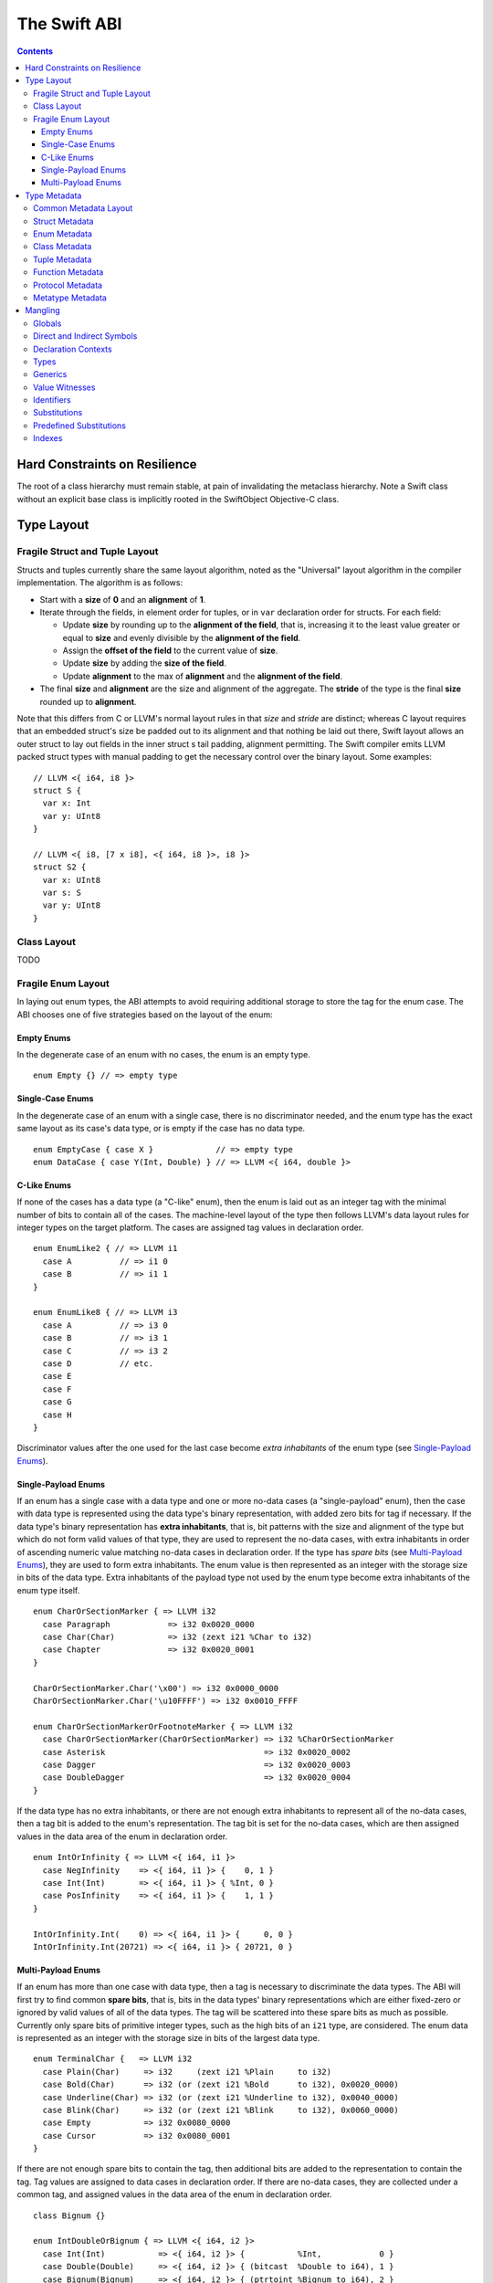.. @raise litre.TestsAreMissing
.. _ABI:

The Swift ABI
=============

.. contents::

Hard Constraints on Resilience
------------------------------

The root of a class hierarchy must remain stable, at pain of
invalidating the metaclass hierarchy.  Note a Swift class without an
explicit base class is implicitly rooted in the SwiftObject
Objective-C class.

Type Layout
-----------

Fragile Struct and Tuple Layout
~~~~~~~~~~~~~~~~~~~~~~~~~~~~~~~

Structs and tuples currently share the same layout algorithm, noted as the
"Universal" layout algorithm in the compiler implementation. The algorithm
is as follows:

- Start with a **size** of **0** and an **alignment** of **1**.
- Iterate through the fields, in element order for tuples, or in ``var`` 
  declaration order for structs. For each field:

  * Update **size** by rounding up to the **alignment of the field**, that is,
    increasing it to the least value greater or equal to **size** and evenly
    divisible by the **alignment of the field**.
  * Assign the **offset of the field** to the current value of **size**.
  * Update **size** by adding the **size of the field**.
  * Update **alignment** to the max of **alignment** and the
    **alignment of the field**.

- The final **size** and **alignment** are the size and alignment of the
  aggregate. The **stride** of the type is the final **size** rounded up to 
  **alignment**.

Note that this differs from C or LLVM's normal layout rules in that *size*
and *stride* are distinct; whereas C layout requires that an embedded struct's
size be padded out to its alignment and that nothing be laid out there,
Swift layout allows an outer struct to lay out fields in the inner struct
s tail padding, alignment permitting. The Swift compiler emits LLVM packed
struct types with manual padding to get the necessary control over the binary
layout. Some examples:

::

  // LLVM <{ i64, i8 }>
  struct S {
    var x: Int
    var y: UInt8
  }

  // LLVM <{ i8, [7 x i8], <{ i64, i8 }>, i8 }>
  struct S2 {
    var x: UInt8
    var s: S
    var y: UInt8
  }

Class Layout
~~~~~~~~~~~~

TODO

Fragile Enum Layout
~~~~~~~~~~~~~~~~~~~

In laying out enum types, the ABI attempts to avoid requiring additional
storage to store the tag for the enum case. The ABI chooses one of five
strategies based on the layout of the enum:

Empty Enums
```````````

In the degenerate case of an enum with no cases, the enum is an empty type.

::

  enum Empty {} // => empty type

Single-Case Enums
`````````````````

In the degenerate case of an enum with a single case, there is no
discriminator needed, and the enum type has the exact same layout as its
case's data type, or is empty if the case has no data type.

::

  enum EmptyCase { case X }             // => empty type
  enum DataCase { case Y(Int, Double) } // => LLVM <{ i64, double }>

C-Like Enums
````````````

If none of the cases has a data type (a "C-like" enum), then the enum
is laid out as an integer tag with the minimal number of bits to contain
all of the cases. The machine-level layout of the type then follows LLVM's
data layout rules for integer types on the target platform. The cases are
assigned tag values in declaration order.

::

  enum EnumLike2 { // => LLVM i1
    case A          // => i1 0
    case B          // => i1 1
  }

  enum EnumLike8 { // => LLVM i3
    case A          // => i3 0
    case B          // => i3 1
    case C          // => i3 2
    case D          // etc.
    case E
    case F
    case G
    case H
  }

Discriminator values after the one used for the last case become *extra
inhabitants* of the enum type (see `Single-Payload Enums`_).

Single-Payload Enums
````````````````````

If an enum has a single case with a data type and one or more no-data cases
(a "single-payload" enum), then the case with data type is represented using
the data type's binary representation, with added zero bits for tag if
necessary. If the data type's binary representation
has **extra inhabitants**, that is, bit patterns with the size and alignment of
the type but which do not form valid values of that type, they are used to
represent the no-data cases, with extra inhabitants in order of ascending
numeric value matching no-data cases in declaration order. If the type
has *spare bits* (see `Multi-Payload Enums`_), they are used to form extra
inhabitants. The enum value is then represented as an integer with the storage
size in bits of the data type. Extra inhabitants of the payload type not used
by the enum type become extra inhabitants of the enum type itself.

::

  enum CharOrSectionMarker { => LLVM i32
    case Paragraph            => i32 0x0020_0000
    case Char(Char)           => i32 (zext i21 %Char to i32)
    case Chapter              => i32 0x0020_0001
  }

  CharOrSectionMarker.Char('\x00') => i32 0x0000_0000
  CharOrSectionMarker.Char('\u10FFFF') => i32 0x0010_FFFF

  enum CharOrSectionMarkerOrFootnoteMarker { => LLVM i32
    case CharOrSectionMarker(CharOrSectionMarker) => i32 %CharOrSectionMarker
    case Asterisk                                 => i32 0x0020_0002
    case Dagger                                   => i32 0x0020_0003
    case DoubleDagger                             => i32 0x0020_0004
  }

If the data type has no extra inhabitants, or there are not enough extra
inhabitants to represent all of the no-data cases, then a tag bit is added
to the enum's representation. The tag bit is set for the no-data cases, which
are then assigned values in the data area of the enum in declaration order.

::

  enum IntOrInfinity { => LLVM <{ i64, i1 }>
    case NegInfinity    => <{ i64, i1 }> {    0, 1 }
    case Int(Int)       => <{ i64, i1 }> { %Int, 0 }
    case PosInfinity    => <{ i64, i1 }> {    1, 1 }
  }

  IntOrInfinity.Int(    0) => <{ i64, i1 }> {     0, 0 }
  IntOrInfinity.Int(20721) => <{ i64, i1 }> { 20721, 0 }

Multi-Payload Enums
```````````````````

If an enum has more than one case with data type, then a tag is necessary to
discriminate the data types. The ABI will first try to find common
**spare bits**, that is, bits in the data types' binary representations which are
either fixed-zero or ignored by valid values of all of the data types. The tag
will be scattered into these spare bits as much as possible. Currently only
spare bits of primitive integer types, such as the high bits of an ``i21``
type, are considered. The enum data is represented as an integer with the
storage size in bits of the largest data type.

::

  enum TerminalChar {   => LLVM i32
    case Plain(Char)     => i32     (zext i21 %Plain     to i32)
    case Bold(Char)      => i32 (or (zext i21 %Bold      to i32), 0x0020_0000)
    case Underline(Char) => i32 (or (zext i21 %Underline to i32), 0x0040_0000)
    case Blink(Char)     => i32 (or (zext i21 %Blink     to i32), 0x0060_0000)
    case Empty           => i32 0x0080_0000
    case Cursor          => i32 0x0080_0001
  }

If there are not enough spare bits to contain the tag, then additional bits are
added to the representation to contain the tag. Tag values are
assigned to data cases in declaration order. If there are no-data cases, they
are collected under a common tag, and assigned values in the data area of the
enum in declaration order.

::

  class Bignum {}

  enum IntDoubleOrBignum { => LLVM <{ i64, i2 }>
    case Int(Int)           => <{ i64, i2 }> {           %Int,            0 }
    case Double(Double)     => <{ i64, i2 }> { (bitcast  %Double to i64), 1 }
    case Bignum(Bignum)     => <{ i64, i2 }> { (ptrtoint %Bignum to i64), 2 }
  }

Type Metadata
-------------

The Swift runtime keeps a **metadata record** for every type used in a program,
including every instantiation of generic types. These metadata records can
be used by (TODO: reflection and) debugger tools to discover information about
types. For non-generic nominal types, these metadata records are generated
statically by the compiler. For instances of generic types, and for intrinsic
types such as tuples, functions, protocol compositions, etc., metadata records
are vended by the runtime as needed.

Common Metadata Layout
~~~~~~~~~~~~~~~~~~~~~~

All metadata records share a common header, with the following fields:

- The **value witness table** pointer references a vtable of functions
  that implement the value semantics of the type, providing fundamental
  operations such as allocating, copying, and destroying values of the type.
  The value witness table also records the size, alignment, stride, and other
  fundamental properties of the type. The value witness table pointer is at
  **offset -1** from the metadata pointer, that is, the pointer-sized word
  **immediately before** the pointer.

- The **kind** field is a pointer-sized integer that describes the kind of type
  the metadata describes. This field is at **offset 0** from the metadata
  pointer.

  The current kind values are as follows:

  * `Struct metadata`_ has a kind of **1**.
  * `Enum metadata`_ has a kind of **2**.
  * `Tuple metadata`_ has a kind of **9**.
  * `Function metadata`_ has a kind of **10**.
  * `Protocol metadata`_ has a kind of **12**. This is used both for
    protocol types and for protocol compositions.
  * `Metatype metadata`_ has a kind of **13**.
  * `Class metadata`_, instead of a kind, has an *isa pointer* in its kind slot,
    pointing to the class's metaclass record.

Struct Metadata
~~~~~~~~~~~~~~~

Enum Metadata
~~~~~~~~~~~~~

Class Metadata
~~~~~~~~~~~~~~

Tuple Metadata
~~~~~~~~~~~~~~

Function Metadata
~~~~~~~~~~~~~~~~~

Protocol Metadata
~~~~~~~~~~~~~~~~~

Metatype Metadata
~~~~~~~~~~~~~~~~~

Mangling
--------
::

  mangled-name ::= '_T' global

All Swift-mangled names begin with this prefix.

Globals
~~~~~~~

::

  global ::= 't' type                    // standalone type (for DWARF)
  global ::= 'M' directness type         // type metadata
  global ::= 'MP' directness type        // type metadata pattern
  global ::= 'Mm' type                   // class metaclass
  global ::= 'nk_' entity                // protocol witness
  global ::= 'PA' .*                     // partial application forwarder
  global ::= 'PAo' .*                    // ObjC partial application forwarder
  global ::= 'w' value-witness-kind type // value witness
  global ::= 'WV' type                   // value witness table
  global ::= 'Wo' entity                 // witness table offset
  global ::= 'Wv' directness entity      // field offset
  global ::= 'WP' protocol-conformance   // protocol witness table
  global ::= 'WZ' protocol-conformance   // lazy protocol witness table accessor
  global ::= 'Wz' protocol-conformance   // lazy protocol witness table template
  global ::= 'WD' protocol-conformance   // dependent proto witness table generator
  global ::= 'Wd' protocol-conformance   // dependent proto witness table template
  global ::= local-marker? entity        // some identifiable thing
  global ::= 'To' global                 // swift-as-ObjC thunk
  global ::= 'Tb' type                   // swift-to-ObjC block converter
  entity ::= context 'D'                 // deallocating destructor
  entity ::= context 'd'                 // non-deallocating destructor
  entity ::= context 'C' type            // allocating constructor
  entity ::= context 'c' type            // non-allocating constructor
  entity ::= declaration 'g'             // getter
  entity ::= declaration 's'             // setter
  entity ::= declaration 'a'             // addressor
  entity ::= declaration                 // other declaration
  declaration ::= declaration-name type
  declaration-name ::= context identifier
  local-marker ::= 'L'

Entity manglings all start with a nominal-type-kind (``[COPV]``), an
identifier (``[0-9oX]``), or a substitution (``[S]``).  Global manglings start
with any of those or ``[MTWw]``.

If a partial application forwarder is for a static symbol, its name will
start with the sequence ``_TPA_`` followed by the mangled symbol name of the
forwarder's destination.

Direct and Indirect Symbols
~~~~~~~~~~~~~~~~~~~~~~~~~~~

::

  directness ::= 'd'                         // direct
  directness ::= 'i'                         // indirect

A direct symbol resolves directly to the address of an object.  An
indirect symbol resolves to the address of a pointer to the object.
They are distinct manglings to make a certain class of bugs
immediately obvious.

The terminology is slightly overloaded when discussing offsets.  A
direct offset resolves to a variable holding the true offset.  An
indirect offset resolves to a variable holding an offset to be applied
to type metadata to get the address of the true offset.  (Offset
variables are required when the object being accessed lies within a
resilient structure.  When the layout of the object may depend on
generic arguments, these offsets must be kept in metadata.  Indirect
field offsets are therefore required when accessing fields in generic
types where the metadata itself has unknown layout.)

Declaration Contexts
~~~~~~~~~~~~~~~~~~~~

::

  context ::= module
  context ::= function
  context ::= nominal-type
  context ::= protocol-context
  module ::= substitution                    // other substitution
  module ::= identifier                      // module name
  module ::= known-module                    // abbreviation
  function ::= entity

These manglings identify the enclosing context in which an entity was declared,
such as its enclosing module, function, or nominal type.

Types
~~~~~

  type ::= 'A' natural type                  // fixed-size array
  type ::= 'Bf' natural '_'                  // Builtin.Float<n>
  type ::= 'Bi' natural '_'                  // Builtin.Int<n>
  type ::= 'BO'                              // Builtin.ObjCPointer
  type ::= 'Bo'                              // Builtin.ObjectPointer
  type ::= 'Bp'                              // Builtin.RawPointer
  type ::= 'Bv' natural type                 // Builtin.Vec<n>x<type>
  type ::= nominal-type
  type ::= associated-type
  type ::= 'b' type type                     // objc block function type
  type ::= 'F' type type                     // function type
  type ::= 'f' type type                     // uncurried function type
  type ::= 'G' type <type>+ '_'              // generic type application
  type ::= 'M' type                          // metatype
  type ::= 'P' protocol-list '_'             // protocol type
  type ::= archetype
  type ::= 'R' type                          // inout
  type ::= 'T' tuple-element* '_'            // tuple
  type ::= 't' tuple-element* '_'            // variadic tuple
  type ::= 'U' generics '_' type             // generic type
  type ::= 'Xo' type                         // [unowned] type
  type ::= 'Xw' type                         // [weak] type
  nominal-type ::= known-nominal-type
  nominal-type ::= substitution
  nominal-type ::= nominal-type-kind declaration-name
  nominal-type-kind ::= 'C'                  // class
  nominal-type-kind ::= 'O'                  // enum
  nominal-type-kind ::= 'V'                  // struct
  archetype ::= 'Q' index                    // archetype with depth=0
  archetype ::= 'Qd' index index             // archetype with depth=M+1
  archetype ::= associated-type
  associated-type ::= substitution
  associated-type ::= 'Q' protocol-context     // self type of protocol
  associated-type ::= 'Q' archetype identifier // associated type
  protocol-context ::= 'P' protocol
  tuple-element ::= identifier? type

``<type>`` never begins or ends with a number.
``<type>`` never begins with an underscore.

Note that protocols mangle differently as types and as contexts. A protocol
context always consists of a single protocol name and so mangles without a
trailing underscore. A protocol type can have zero, one, or many protocol bounds
which are juxtaposed and terminated with a trailing underscore.

Generics
~~~~~~~~

::

  generics ::= generic-parameter+
  generic-parameter ::= protocol-list '_'
  protocol-list ::= protocol*
  protocol ::= substitution
  protocol ::= declaration-name

``<protocol-list>`` is unambiguous because protocols are always top-level,
so the structure is quite simple.

::

  protocol-conformance ::= type protocol module

``<protocol-conformance>`` refers to a type's conformance to a protocol. The named
module is the one containing the extension or type declaration that declared
the conformance.

Value Witnesses
~~~~~~~~~~~~~~~

::

  value-witness-kind ::= 'al'                // allocateBuffer
  value-witness-kind ::= 'ca'                // assignWithCopy
  value-witness-kind ::= 'ta'                // assignWithTake
  value-witness-kind ::= 'de'                // deallocateBuffer
  value-witness-kind ::= 'xx'                // destroy
  value-witness-kind ::= 'XX'                // destroyBuffer
  value-witness-kind ::= 'CP'                // initializeBufferWithCopyOfBuffer
  value-witness-kind ::= 'Cp'                // initializeBufferWithCopy
  value-witness-kind ::= 'cp'                // initializeWithCopy
  value-witness-kind ::= 'Tk'                // initializeBufferWithTake
  value-witness-kind ::= 'tk'                // initializeWithTake
  value-witness-kind ::= 'pr'                // projectBuffer
  value-witness-kind ::= 'ty'                // typeof
  value-witness-kind ::= 'xs'                // storeExtraInhabitant
  value-witness-kind ::= 'xg'                // getExtraInhabitantIndex
  value-witness-kind ::= 'ug'                // getEnumTag
  value-witness-kind ::= 'up'                // inplaceProjectEnumData

``<value-witness-kind>`` differentiates the kinds of value
witness functions for a type.

Identifiers
~~~~~~~~~~~

::

  identifier ::= natural identifier-start-char identifier-char*
  identifier ::= 'o' operator-fixity natural operator-char+

  operator-fixity ::= 'p'                    // prefix operator
  operator-fixity ::= 'P'                    // postfix operator
  operator-fixity ::= 'i'                    // infix operator

  operator-char ::= 'a'                      // & 'and'
  operator-char ::= 'c'                      // @ 'commercial at'
  operator-char ::= 'd'                      // / 'divide'
  operator-char ::= 'e'                      // = 'equals'
  operator-char ::= 'g'                      // > 'greater'
  operator-char ::= 'l'                      // < 'less'
  operator-char ::= 'm'                      // * 'multiply'
  operator-char ::= 'n'                      // ! 'not'
  operator-char ::= 'o'                      // | 'or'
  operator-char ::= 'p'                      // + 'plus'
  operator-char ::= 'r'                      // % 'remainder'
  operator-char ::= 's'                      // - 'subtract'
  operator-char ::= 't'                      // ~ 'tilde'
  operator-char ::= 'x'                      // ^ 'xor'
  operator-char ::= 'z'                      // . 'zperiod'

``<identifier>`` is run-length encoded: the natural indicates how many
characters follow.  Operator characters are mapped to letter characters as
given. In neither case can an identifier start with a digit, so
there's no ambiguity with the run-length.

::

  identifier ::= 'X' natural identifier-start-char identifier-char*
  identifier ::= 'X' 'o' operator-fixity natural identifier-char*

Identifiers that contain non-ASCII characters are encoded using the Punycode
algorithm specified in RFC 3492, with the modifications that ``_`` is used
as the encoding delimiter, and uppercase letters A through J are used in place
of digits 0 through 9 in the encoding character set. The mangling then
consists of an ``X`` followed by the run length of the encoded string and the
encoded string itself. For example, the identifier ``vergüenza`` is mangled
to ``X12vergenza_JFa``. (The encoding in standard Punycode would be
``vergenza-95a``)

Operators that contain non-ASCII characters are mangled by first mapping the
ASCII operator characters to letters as for pure ASCII operator names, then
Punycode-encoding the substituted string. The mangling then consists of
``Xo`` followed by the fixity, run length of the encoded string, and the encoded
string itself. For example, the infix operator ``«+»`` is mangled to
``Xoi7p_qcaDc`` (``p_qcaDc`` being the encoding of the substituted
string ``«p»``).

Substitutions
~~~~~~~~~~~~~

::

  substitution ::= 'S' index

``<substitution>`` is a back-reference to a previously mangled entity. The mangling
algorithm maintains a mapping of entities to substitution indices as it runs.
When an entity that can be represented by a substitution (a module, nominal
type, or protocol) is mangled, a substitution is first looked for in the
substitution map, and if it is present, the entity is mangled using the
associated substitution index. Otherwise, the entity is mangled normally, and
it is then added to the substitution map and associated with the next
available substitution index.

For example,  in mangling a function type
``(zim.zang.zung, zim.zang.zung, zim.zippity) -> zim.zang.zoo`` (with module
``zim`` and class ``zim.zang``),
the recurring contexts ``zim``, ``zim.zang``, and ``zim.zang.zung``
will be mangled using substitutions after being mangled
for the first time. The first argument type will mangle in long form,
``CC3zim4zang4zung``, and in doing so, ``zim`` will acquire substitution ``S_``,
``zim.zang`` will acquire substitution ``S0_``, and ``zim.zang.zung`` will
acquire ``S1_``. The second argument is the same as the first and will mangle
using its substitution, ``CS1_``. The
third argument type will mangle using the substitution for ``zim``,
``CS_7zippity``. (It also acquires substitution ``S2_`` which would be used
if it mangled again.) The result type will mangle using the substitution for
``zim.zang``, ``CS0_zoo`` (and acquire substitution ``S3_``). The full
function type thus mangles as ``fTCC3zim4zang4zungCS1_CS_7zippity_CS0_zoo``.

Predefined Substitutions
~~~~~~~~~~~~~~~~~~~~~~~~

::

  known-module ::= 'So'                      // Objective-C
  known-module ::= 'Ss'                      // swift
  known-nominal-type ::= 'Sa'                // swift.Slice
  known-nominal-type ::= 'Sb'                // swift.Bool
  known-nominal-type ::= 'Sc'                // swift.Char
  known-nominal-type ::= 'Sd'                // swift.Float64
  known-nominal-type ::= 'Sf'                // swift.Float32
  known-nominal-type ::= 'Si'                // swift.Int64
  known-nominal-type ::= 'Sq'                // swift.Optional
  known-nominal-type ::= 'SS'                // swift.String
  known-nominal-type ::= 'Su'                // swift.UInt64

``<known-module>`` and ``<known-nominal-type>`` are built-in substitutions for
certain common entities.  Like any other substitution, they all start
with 'S'.

The Objective-C module is used as the context for mangling Objective-C
classes as ``<type>``\ s.

Indexes
~~~~~~~

::

  index ::= '_'                              // 0
  index ::= natural '_'                      // N+1
  natural ::= [0-9]+

``<index>`` is a production for encoding numbers in contexts that can't
end in a digit; it's optimized for encoding smaller numbers.
